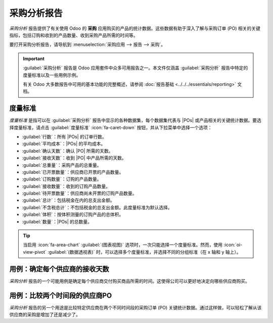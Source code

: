 ========================
采购分析报告
========================

.. |PO| replace:: :abbr:`PO (采购订单)`
.. |POs| replace:: :abbr:`POs (采购订单)`

*采购分析* 报告提供了有关使用 Odoo 的 **采购** 应用购买的产品的统计数据。这些数据有助于深入了解与采购订单 (PO) 相关的关键指标，包括订购和收到的产品数量、收到采购产品所需的时间等。

要打开采购分析报告，请导航到 :menuselection:`采购应用 --> 报告 --> 采购`。

.. important::
   :guilabel:`采购分析` 报告是 Odoo 应用套件中众多可用报告之一。本文件仅涵盖 :guilabel:`采购分析` 报告中特定的度量标准以及一些用例示例。

   有关 Odoo 大多数报告中可用的基本功能的完整概述，请参阅 :doc:`报告基础 <../../../essentials/reporting>` 文档。

度量标准
========

*度量标准* 是指可以在 :guilabel:`采购分析` 报告中显示的各种数据集，每个数据集代表与 |POs| 或产品相关的关键统计数据。要选择度量标准，请点击 :guilabel:`度量标准` :icon:`fa-caret-down` 按钮，并从下拉菜单中选择一个选项：

- :guilabel:`行数`：所有 |POs| 的订单行数。
- :guilabel:`平均成本`：|POs| 的平均成本。
- :guilabel:`确认天数`：确认 |PO| 所需的天数。
- :guilabel:`接收天数`：收到 |PO| 中产品所需的天数。
- :guilabel:`总重量`：采购产品的总重量。
- :guilabel:`已开票数量`：供应商已开票的产品数量。
- :guilabel:`订购数量`：订购的产品数量。
- :guilabel:`接收数量`：收到的订购产品数量。
- :guilabel:`待开票数量`：供应商尚未开票的订购产品数量。
- :guilabel:`总计`：包括税金在内的总支出金额。
- :guilabel:`不含税总计`：不包括税金的总支出金额。此度量标准为默认选择。
- :guilabel:`体积`：按体积测量的订购产品的总体积。
- :guilabel:`数量`：|POs| 的总数量。

.. tip::
   当启用 :icon:`fa-area-chart` :guilabel:`(图表视图)` 选项时，一次只能选择一个度量标准。然而，使用 :icon:`oi-view-pivot` :guilabel:`(数据透视表)` 时，可以选择多个度量标准，并选择不同的分组标准（在 x 轴和 y 轴上）。

.. _purchase/purchase-analysis-example:

用例：确定每个供应商的接收天数
===================================

*采购分析* 报告的一个可能用例是确定每个供应商交付购买商品所需的时间。这使得公司可以更好地决定向哪些供应商购买。

.. example::
   一家本地自行车商店 *Bike Haus* 销售高质量的独轮车、自行车、三轮车以及所有骑行和维护所需的配件。他们从几家不同的供应商采购库存，然后通过店面将这些产品销售给客户。

   最近，Bike Haus 决定让他们的采购经理大卫调查他们的每个供应商在 2024 年交付所购买商品所需的时间。

   大卫首先导航到 :menuselection:`采购应用 --> 报告 --> 采购`，并在报告顶部选择 :icon:`fa-bar-chart` (柱状图) 图表类型。

   接下来，他点击搜索栏右侧的 :icon:`fa-caret-down` :guilabel:`(切换)` 按钮以打开其下拉菜单。在 :guilabel:`确认日期` 筛选器部分，他确保只启用了 :guilabel:`2024` 筛选器。然后，他在 :guilabel:`分组依据` 部分选择 :guilabel:`供应商` 选项，并点击菜单外关闭下拉菜单。

   最后，大卫点击 :guilabel:`度量标准` :icon:`fa-caret-down` 下拉菜单，并选择 :guilabel:`接收天数` 选项。

   启用所有这些选项后，:guilabel:`采购分析` 报告显示一个柱状图，每个供应商对应一根柱子，代表从该供应商收到采购产品的平均天数。

   使用这些数据，大卫可以看到，从 Bike Friends 采购的产品平均需要超过 4.5 天交付。这是其他供应商所需时间的四倍多。

   基于这些发现，大卫决定减少从 Bike Friends 采购的产品数量。

   .. image:: analyze/dtr.png
      :align: center
      :alt: 采购报告，显示从供应商接收产品的平均天数。

用例：比较两个时间段的供应商PO
===================================

*采购分析* 报告的另一个用途是比较特定供应商在两个不同时间段的采购订单 (PO) 关键统计数据。通过这样做，可以轻松了解从该供应商的采购是增加了还是减少了。

.. example::
   根据 :ref:`前面的示例 <purchase/purchase-analysis-example>`，自从 Bike Haus 决定减少从其供应商 Bike Friends 采购的产品数量以来，已经过去了一个月。Bike Haus 的采购经理大卫希望了解这一决定对他们在 Bike Friends 产品上的支出影响。

   大卫首先导航到 :menuselection:`采购应用 --> 报告 --> 采购`。然后，他选择屏幕顶部的 :icon:`oi-view-pivot` :guilabel:`(数据透视表)` 选项。

   在搜索栏中，他输入 `Bike Friends` 并点击 :guilabel:`回车`，这样报告只显示从 Bike Friends 的采购数据。

   然后，大卫点击搜索栏右侧的 :icon:`fa-caret-down` :guilabel:`(切换)` 按钮以打开其下拉菜单。在 :guilabel:`确认日期` 字段中，他保持启用了 :guilabel:`2024年6月` 筛选器，并选择 :guilabel:`确认日期：上一期间` 选项。然后，点击菜单外关闭下拉菜单。

   接下来，大卫点击 :guilabel:`度量标准` :icon:`fa-caret-down` 下拉菜单。他保留 :guilabel:`总计` 和 :guilabel:`不含税总计` 数据集，并禁用 :guilabel:`订单` 和 :guilabel:`数量` 数据集。

   最后，大卫点击数据透视表行上方的 :guilabel:`fa-minus-square-o` :guilabel:`总计` 按钮，并选择 :guilabel:`产品` 选项。

   配置好所有这些选项后，:guilabel:`采购分析` 报告显示了一个数据透视表，比较了当月 6 月与上个月 5 月的采购数据。

   数据透视表分为两列：一列显示不含税总支出，另一列显示含税总支出。这些列进一步细分为三列：5 月的支出金额、6 月的支出金额以及两个月之间的变化，以百分比表示。

   在数据透视表的左侧，显示了 6 月期间从 Bike Friends 采购的每种产品的行。通过此报告，大卫能够看到，与上个月相比，Bike Haus 在从 Bike Friends 采购的产品上花费的金额少了很多。

   .. image:: analyze/comparison.png
      :align: center
      :alt: 采购报告，比较在供应商处的支出金额。
